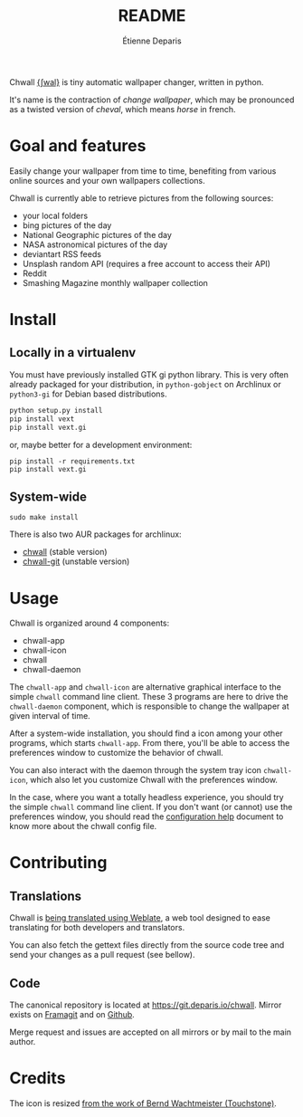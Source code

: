 #+title: README
#+author: Étienne Deparis

Chwall [[https://en.wiktionary.org/wiki/Appendix:French_pronunciation][{ʃwal}]] is tiny automatic wallpaper changer, written in python.

It's name is the contraction of /change wallpaper/, which may be
pronounced as a twisted version of /cheval/, which means /horse/ in
french.

* Goal and features

Easily change your wallpaper from time to time, benefiting from various
online sources and your own wallpapers collections.

Chwall is currently able to retrieve pictures from the following
sources:

- your local folders
- bing pictures of the day
- National Geographic pictures of the day
- NASA astronomical pictures of the day
- deviantart RSS feeds
- Unsplash random API (requires a free account to access their API)
- Reddit
- Smashing Magazine monthly wallpaper collection

* Install

** Locally in a virtualenv

You must have previously installed GTK gi python library. This is very
often already packaged for your distribution, in ~python-gobject~ on
Archlinux or ~python3-gi~ for Debian based distributions.

#+begin_src bash
python setup.py install
pip install vext
pip install vext.gi
#+end_src

or, maybe better for a development environment:

#+begin_src shell
pip install -r requirements.txt
pip install vext.gi
#+end_src

** System-wide

#+begin_src shell
sudo make install
#+end_src

There is also two AUR packages for archlinux:
- [[https://aur.archlinux.org/packages/chwall][chwall]] (stable version)
- [[https://aur.archlinux.org/packages/chwall-git][chwall-git]] (unstable version)

* Usage

Chwall is organized around 4 components:

- chwall-app
- chwall-icon
- chwall
- chwall-daemon

The ~chwall-app~ and ~chwall-icon~ are alternative graphical interface
to the simple ~chwall~ command line client. These 3 programs are here to
drive the ~chwall-daemon~ component, which is responsible to change the
wallpaper at given interval of time.

After a system-wide installation, you should find a icon among your
other programs, which starts ~chwall-app~. From there, you'll be able to
access the preferences window to customize the behavior of chwall.

You can also interact with the daemon through the system tray icon
~chwall-icon~, which also let you customize Chwall with the preferences
window.

In the case, where you want a totally headless experience, you should
try the simple ~chwall~ command line client. If you don't want (or
cannot) use the preferences window, you should read the [[./CONFIG.org][configuration
help]] document to know more about the chwall config file.

* Contributing

** Translations

#+html: <a href="https://translations.umaneti.net/engage/chwall/?utm_source=widget">
#+html: <img src="https://translations.umaneti.net/widgets/chwall/-/svg-badge.svg" alt="Translations state" />
#+html: </a>

Chwall is [[https://translations.umaneti.net/engage/chwall/][being translated using Weblate]], a web tool designed to ease
translating for both developers and translators.

You can also fetch the gettext files directly from the source code tree
and send your changes as a pull request (see bellow).

** Code

The canonical repository is located at
[[https://git.deparis.io/chwall]]. Mirror exists on [[https://framagit.org/milouse/chwall][Framagit]] and on [[https://github.com/milouse/chwall][Github]].

Merge request and issues are accepted on all mirrors or by mail to the
main author.

* Credits

The icon is resized [[https://openclipart.org/detail/21282/waved-horse-spring-version-2009][from the work of Bernd Wachtmeister (Touchstone)]].
